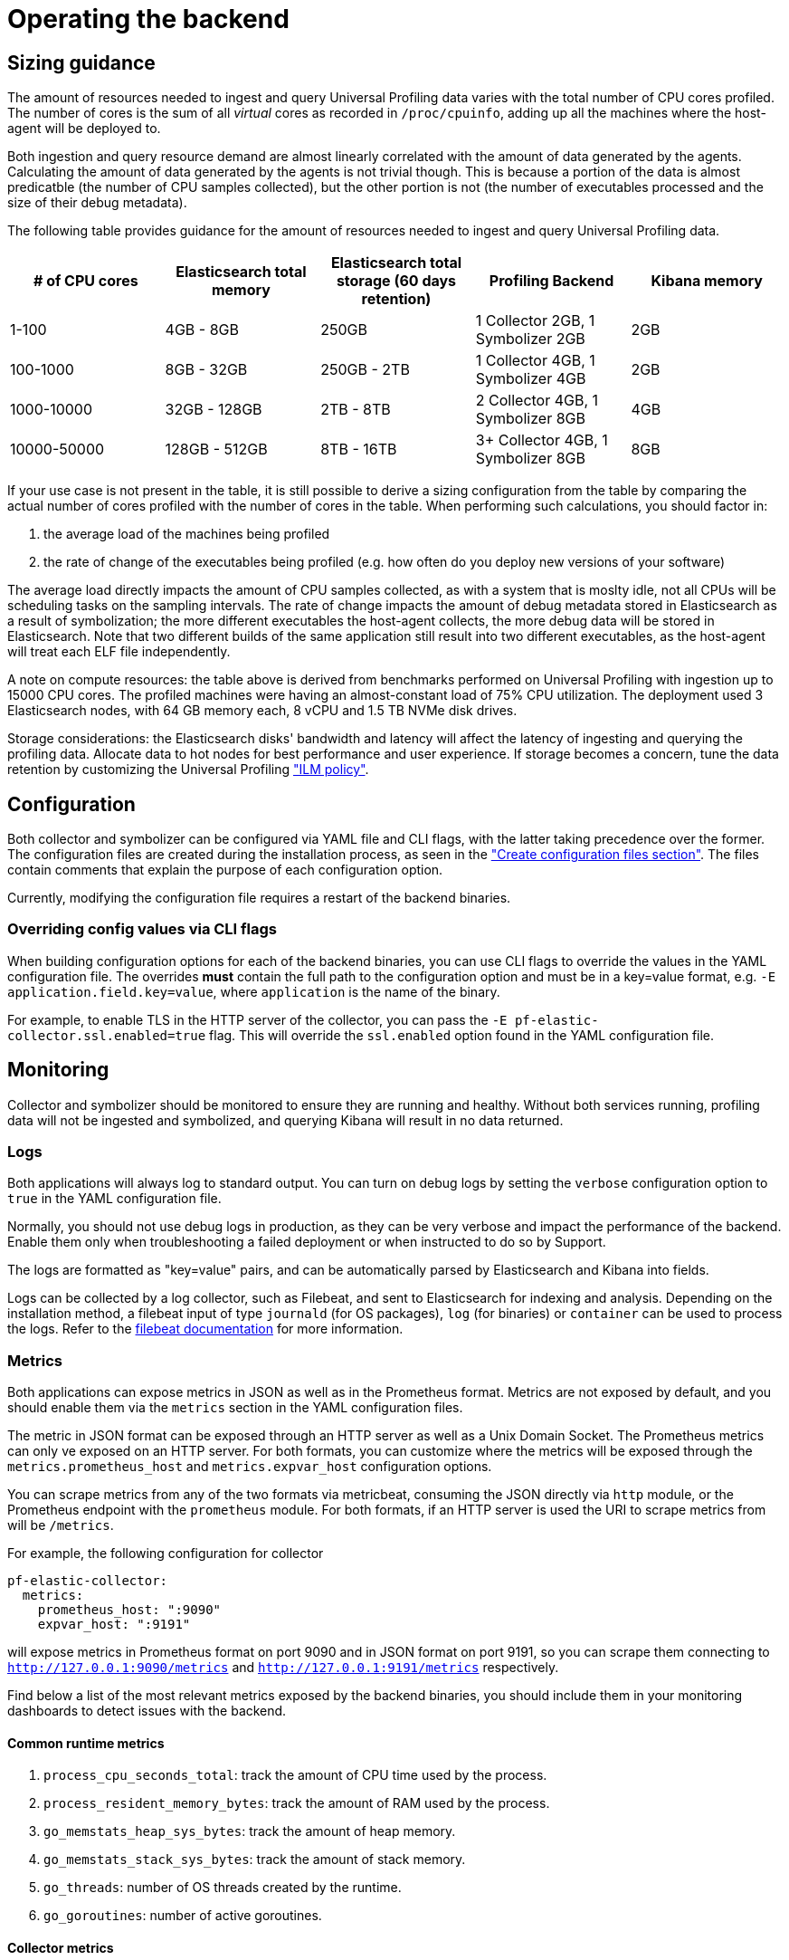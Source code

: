 [[profiling-self-managed-ops]]
= Operating the backend

[[profiling-self-managed-ops-sizing-guidance]]
== Sizing guidance

The amount of resources needed to ingest and query Universal Profiling data varies with the total number of CPU cores profiled.
The number of cores is the sum of all _virtual_ cores as recorded in `/proc/cpuinfo`, adding up all the machines where the host-agent will be deployed to.

Both ingestion and query resource demand are almost linearly correlated with the amount of data generated by the agents.
Calculating the amount of data generated by the agents is not trivial though.
This is because a portion of the data is almost predicatble (the number of CPU samples collected), but the other portion is not (the number of executables processed and the size of their debug metadata).

The following table provides guidance for the amount of resources needed to ingest and query Universal Profiling data.

|====
| # of CPU cores | Elasticsearch total memory | Elasticsearch total storage (60 days retention) | Profiling Backend | Kibana memory

| 1-100 | 4GB - 8GB | 250GB | 1 Collector 2GB, 1 Symbolizer 2GB | 2GB
| 100-1000 | 8GB - 32GB | 250GB - 2TB | 1 Collector 4GB, 1 Symbolizer 4GB | 2GB
| 1000-10000 | 32GB - 128GB | 2TB - 8TB | 2 Collector 4GB, 1 Symbolizer 8GB | 4GB
| 10000-50000 | 128GB - 512GB | 8TB - 16TB | 3+ Collector 4GB, 1 Symbolizer 8GB | 8GB
|====

If your use case is not present in the table, it is still possible to derive a sizing configuration from the table by comparing the actual number of cores profiled with the number of cores in the table.
When performing such calculations, you should factor in:

. the average load of the machines being profiled
. the rate of change of the executables being profiled (e.g. how often do you deploy new versions of your software)

The average load directly impacts the amount of CPU samples collected, as with a system that is moslty idle, not all CPUs will be scheduling tasks on the sampling intervals.
The rate of change impacts the amount of debug metadata stored in Elasticsearch as a result of symbolization; the more different executables the host-agent collects, the more debug data will be stored in Elasticsearch.
Note that two different builds of the same application still result into two different executables, as the host-agent will treat each ELF file independently.

A note on compute resources: the table above is derived from benchmarks performed on Universal Profiling with ingestion up to 15000 CPU cores.
The profiled machines were having an almost-constant load of 75% CPU utilization.
The deployment used 3 Elasticsearch nodes, with 64 GB memory each, 8 vCPU and 1.5 TB NVMe disk drives.

Storage considerations: the Elasticsearch disks' bandwidth and latency will affect the latency of ingesting and querying the profiling data.
Allocate data to hot nodes for best performance and user experience.
If storage becomes a concern, tune the data retention by customizing the Universal Profiling <<profiling-ilm-custom-policy,"ILM policy">>.

== Configuration

Both collector and symbolizer can be configured via YAML file and CLI flags, with the latter taking precedence over the former.
The configuration files are created during the installation process, as seen in the <<profiling-self-managed-running-linux-configfile,"Create configuration files section">>.
The files contain comments that explain the purpose of each configuration option.

Currently, modifying the configuration file requires a restart of the backend binaries.

=== Overriding config values via CLI flags

When building configuration options for each of the backend binaries, you can use CLI flags to override the values in the YAML configuration file.
The overrides **must** contain the full path to the configuration option and must be in a key=value format, e.g. `-E application.field.key=value`, where `application` is the name of the binary.

For example, to enable TLS in the HTTP server of the collector, you can pass the `-E pf-elastic-collector.ssl.enabled=true` flag.
This will override the `ssl.enabled` option found in the YAML configuration file.

== Monitoring

Collector and symbolizer should be monitored to ensure they are running and healthy. Without both services running, profiling data will not be ingested and symbolized,
and querying Kibana will result in no data returned.

=== Logs

Both applications will always log to standard output.
You can turn on debug logs by setting the `verbose` configuration option to `true` in the YAML configuration file.

Normally, you should not use debug logs in production, as they can be very verbose and impact the performance of the backend.
Enable them only when troubleshooting a failed deployment or when instructed to do so by Support.

The logs are formatted as "key=value" pairs, and can be automatically parsed by Elasticsearch and Kibana into fields.

Logs can be collected by a log collector, such as Filebeat, and sent to Elasticsearch for indexing and analysis.
Depending on the installation method, a filebeat input of type `journald` (for OS packages), `log` (for binaries) or `container` can be used to process the logs.
Refer to the https://www.elastic.co/guide/en/beats/filebeat/current/configuring-howto-filebeat.html[filebeat documentation] for more information.

=== Metrics

Both applications can expose metrics in JSON as well as in the Prometheus format.
Metrics are not exposed by default, and you should enable them via the `metrics` section in the YAML configuration files.

The metric in JSON format can be exposed through an HTTP server as well as a Unix Domain Socket.
The Prometheus metrics can only ve exposed on an HTTP server.
For both formats, you can customize where the metrics will be exposed through the `metrics.prometheus_host` and `metrics.expvar_host` configuration options.

You can scrape metrics from any of the two formats via metricbeat, consuming the JSON directly via `http` module, or the Prometheus endpoint with the `prometheus` module.
For both formats, if an HTTP server is used the URI to scrape metrics from will be `/metrics`.

For example, the following configuration for collector

[source,yaml]
----
pf-elastic-collector:
  metrics:
    prometheus_host: ":9090"
    expvar_host: ":9191"
----

will expose metrics in Prometheus format on port 9090 and in JSON format on port 9191, so you can scrape them connecting to `http://127.0.0.1:9090/metrics` and `http://127.0.0.1:9191/metrics` respectively.

Find below a list of the most relevant metrics exposed by the backend binaries, you should include them in your monitoring dashboards to detect issues with the backend.

==== Common runtime metrics

. `process_cpu_seconds_total`: track the amount of CPU time used by the process.
. `process_resident_memory_bytes`: track the amount of RAM used by the process.
. `go_memstats_heap_sys_bytes`: track the amount of heap memory.
. `go_memstats_stack_sys_bytes`: track the amount of stack memory.
. `go_threads`: number of OS threads created by the runtime.
. `go_goroutines`: number of active goroutines.

==== Collector metrics

. `collection_agent.indexing.bulk_indexer_failure_count`: number of times the bulk indexer failed to ingest data in Elasticsearch.
. `collection_agent.indexing.document_count.*`: counter that represents the number of documents ingested in Elasticsearch for each index; can be used to calculate the rate of ingestion for each index.
. `grpc_server_handling_seconds`: histogram of the time spent by the gRPC server to handle requests.
. `grpc_server_msg_received_total: count of messages received by the gRPC server; can be used to calculate the rate of ingestion for each RPC.
. `grpc_server_handled_total`: count of messages processed by the gRPC server; can be used to calculate the availability of the gRPC server for each RPC.

==== Symbolizer metrics

. `symbols_app.indexing.bulk_indexer_failure_count`: number of times the bulk indexer failed to ingest data in Elasticsearch.
. `symbols_app.indexing.document_count.*`: counter that represents the number of documents ingested in Elasticsearch for each index; can be used to calculate the rate of ingestion for each index.
. `symbols_app.user_client.document_count.update.*`: counter that represents the number of existing documents that were updated in Elasticsearch for each index; when rate increases, it can impact Elasticsearch performance.

=== Health checks

The backend binaries expose two health check endpoint that can be used to monitor the health of the application.
The health checks are `/live` and `/ready`, and they return a 200 OK HTTP status code when the checks are successful.

The health check endpoints are hosted in the same HTTP server accepting the incoming profiling data.
This endpoint is configured through the application's `host` configuration option.

For example, if collector is configured with the default value `host: 0.0.0.0:8260`, you can check the health of the application by running `curl -i localhost:8260/live` and `curl -i localhost:8260/ready`.

== Scaling resources

In the sizing guidance table above there is not a single option that uses more than one replica for the symbolizer.
We don't recommend scaling the number of symbolizer replicas, due to technical limitations of the current implementation.
At the moment, the best option is to scale the symbolizer vertically, by increasing the memory and CPU cores it uses to process data.

For collector, you can increase the number of collector replicas at will, keeping their vertical sizing smaller, if this is more convenient for your deployment use case.
The collector has a linear increase in memory usage and CPU threads with the number of host-agents that it serves.
Keep in mind that since the host-agent/collector communication happens via gRPC, there may be long-lived TCP sessions that are bound to a single collector replica.
When scaling out the number of replicas, depending on the load balancer that you have in place fronting the collector's endpoint, you may want to shut down the older replicas after adding new replicas.
This is to ensure that the load is evenly distributed across all replicas.

== Upgrading

An upgrade to the backend binaries should be applied whenever an upgrade is applied to the rest of the Elastic stack.
While we try to keep backward compatibility between two consecutive minor version, we may introduce changes to the data format that require the applications to be at the same version of Elasticsearch and Kibana.

The upgrade process step vary depending on the installation method used.

=== ECE

When using ECE, the upgrade process is managed by the platform itself.
You don't need to perform any action to upgrade the backend binaries.

=== Kubernetes

Perform an upgrade via Helm using the `helm upgrade` command.
You may re-use existing values or provide the full values YAML file on each upgrade.

=== OS packages

You should upgrade the package version using the OS package manager.
Keep in mind that not all pacakge managers will call into `systemd` to restart the service, so you may need to restart the service manually or via any other automation in place.

=== Binaries

Download the corresponding binary version and replace the existing one, using the command seen in the <<profiling-self-managed-running-linux-binary,"Binary">> section of the setup guide.
Replace the old binary and restart the services.

=== Containers

Pull the new container image and replace the existing one, using the new image.
